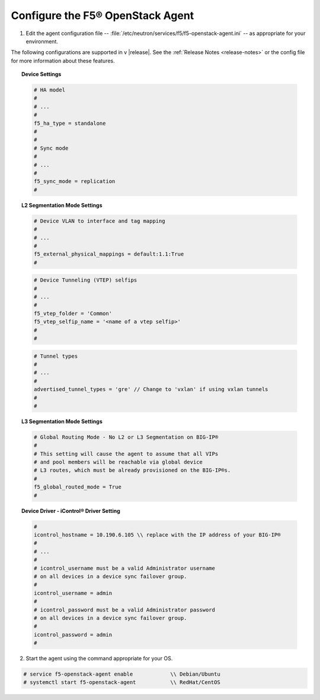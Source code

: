 Configure the F5® OpenStack Agent
---------------------------------

1. Edit the agent configuration file -- :file:`/etc/neutron/services/f5/f5-openstack-agent.ini` -- as appropriate for your environment.

The following configurations are supported in v |release|. See the :ref:`Release Notes <release-notes>` or the config file for more information about these features.

.. topic:: Device Settings

    .. code-block:: text

        # HA model
        #
        # ...
        #
        f5_ha_type = standalone
        #
        #
        # Sync mode
        #
        # ...
        #
        f5_sync_mode = replication
        #

.. topic:: L2 Segmentation Mode Settings

    .. code-block:: text

        # Device VLAN to interface and tag mapping
        #
        # ...
        #
        f5_external_physical_mappings = default:1.1:True
        #

    .. code-block:: text

        # Device Tunneling (VTEP) selfips
        #
        # ...
        #
        f5_vtep_folder = 'Common'
        f5_vtep_selfip_name = '<name of a vtep selfip>'
        #
        #

    .. code-block:: text

        # Tunnel types
        #
        # ...
        #
        advertised_tunnel_types = 'gre' // Change to 'vxlan' if using vxlan tunnels
        #
        #

.. topic:: L3 Segmentation Mode Settings

    .. code-block:: text

        # Global Routing Mode - No L2 or L3 Segmentation on BIG-IP®
        #
        # This setting will cause the agent to assume that all VIPs
        # and pool members will be reachable via global device
        # L3 routes, which must be already provisioned on the BIG-IP®s.
        #
        f5_global_routed_mode = True
        #


.. topic:: Device Driver - iControl® Driver Setting

    .. code-block:: text

        #
        icontrol_hostname = 10.190.6.105 \\ replace with the IP address of your BIG-IP®
        #
        # ...
        #
        # icontrol_username must be a valid Administrator username
        # on all devices in a device sync failover group.
        #
        icontrol_username = admin
        #
        # icontrol_password must be a valid Administrator password
        # on all devices in a device sync failover group.
        #
        icontrol_password = admin
        #


2. Start the agent using the command appropriate for your OS.

.. code-block:: text

    # service f5-openstack-agent enable            \\ Debian/Ubuntu
    # systemctl start f5-openstack-agent           \\ RedHat/CentOS


